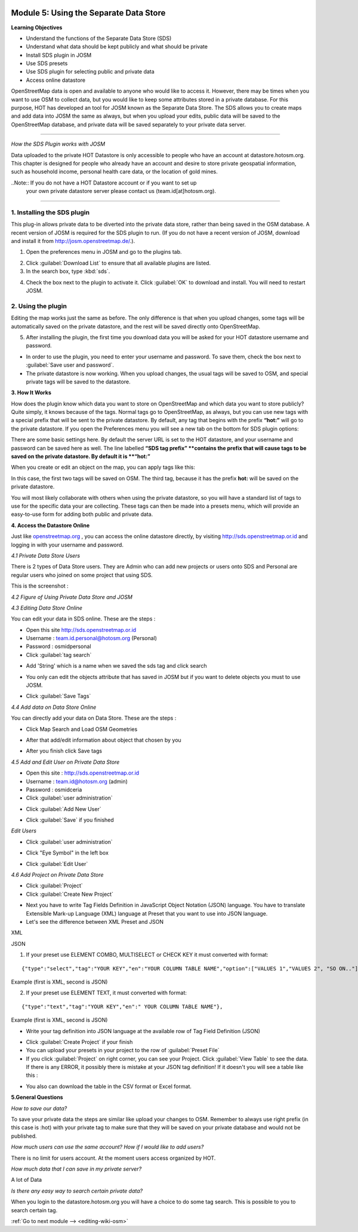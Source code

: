 .. image:: /static/training/intermediate/osm/image6.*

..  _using-private-data-store:

Module 5: Using the Separate Data Store
=======================================

**Learning Objectives**

- Understand the functions of the Separate Data Store (SDS)
- Understand what data should be kept publicly and what should be private
- Install SDS plugin in JOSM
- Use SDS presets
- Use SDS plugin for selecting public and private data
- Access online datastore

OpenStreetMap data is open and available to anyone who would like to access it.
However, there may be times when you want to use OSM to collect data,
but you would like to keep some attributes stored in a private database.
For this purpose, HOT has developed an tool for JOSM known as the
Separate Data Store.
The SDS allows you to create maps and add data into JOSM the same as always,
but when you upload your edits, public data will be saved to the
OpenStreetMap database, and private data will be saved separately to your 
private data server.

.. image:: /static/training/intermediate/osm/image104.*
   :align: center

--------------

*How the SDS Plugin works with JOSM*

Data uploaded to the private HOT Datastore is only accessible to people who
have an account at datastore.hotosm.org.
This chapter is designed for people who already have an account and desire to
store private geospatial information, such as household income,
personal health care data, or the location of gold mines.

..Note:: If you do not have a HOT Datastore account or if you want to set up
         your own private datastore server please contact us
         (team.id[at]hotosm.org).

--------------

1. Installing the SDS plugin
----------------------------

This plug-in allows private data to be diverted into the private data
store, rather than being saved in the OSM database.
A recent version of JOSM is required for the SDS plugin to run.
(If you do not have a recent version of JOSM, download and install it from
http://josm.openstreetmap.de/.).

1. Open the preferences menu in JOSM and go to the plugins tab.

.. image:: /static/training/intermediate/osm/image105.*
   :align: center

2. Click :guilabel:`Download List` to ensure that all available plugins are
   listed.

3. In the search box, type :kbd:`sds`.

.. image:: /static/training/intermediate/osm/image106.*
   :align: center

4. Check the box next to the plugin to activate it. Click :guilabel:`OK`
   to download and install. You will need to restart JOSM.

2. Using the plugin
-------------------

Editing the map works just the same as before.
The only difference is that when you upload changes,
some tags will be automatically saved on the private datastore,
and the rest will be saved directly onto OpenStreetMap.

5. After installing the plugin, the first time you download data you will be
   asked for your HOT datastore username and password.

.. image:: /static/training/intermediate/osm/image108.*
   :align: center

- In order to use the plugin, you need to enter your username and password.
  To save them, check the box next to :guilabel:`Save user and password`.
- The private datastore is now working.
  When you upload changes, the usual tags will be saved to OSM,
  and special private tags will be saved to the datastore.

**3. How It Works**

How does the plugin know which data you want to store on OpenStreetMap and
which data you want to store publicly?
Quite simply, it knows because of the tags.
Normal tags go to OpenStreetMap, as always, but you can use new tags with a
special prefix that will be sent to the private datastore.
By default, any tag that begins with the prefix **“hot:”** will go to the
private datastore.
If you open the Preferences menu you will see a new tab on the bottom for SDS
plugin options:

.. image:: /static/training/intermediate/osm/image109.*
   :align: center

There are some basic settings here.
By default the server URL is set to the HOT datastore, and your username and
password can be saved here as well.
The line labelled **“SDS tag prefix” **contains the prefix that will cause
tags to be saved on the private datastore.
By default it is **“hot:”**

When you create or edit an object on the map, you can apply tags like this:

.. image:: /static/training/intermediate/osm/image110.*
   :align: center

In this case, the first two tags will be saved on OSM.
The third tag, because it has the prefix **hot:** will be saved on the
private datastore.

You will most likely collaborate with others when using the private datastore,
so you will have a standard list of tags to use for the specific data your are
collecting.
These tags can then be made into a presets menu, which will provide an
easy-to-use form for adding both public and private data.

**4. Access the Datastore Online**

Just like `openstreetmap.org <http://openstreetmap.org>`_ , you can access the
online datastore directly, by visiting http://sds.openstreetmap.or.id and
logging in with your username and password.

.. image:: /static/training/intermediate/osm/image111.*
   :align: center

*4.1 Private Data Store Users*

There is 2 types of Data Store users.
They are Admin who can add new projects or users onto SDS and Personal are
regular users who joined on some project that using SDS.

This is the screenshot :

.. image:: /static/training/intermediate/osm/image112.*
   :align: center

*4.2 Figure of Using Private Data Store and JOSM*

.. image:: /static/training/intermediate/osm/image113.*
   :align: center

*4.3 Editing Data Store Online*

You can edit your data in SDS online. These are the steps :

- Open this site http://sds.openstreetmap.or.id
- Username : team.id.personal@hotosm.org   (Personal)
- Password : osmidpersonal
- Click :guilabel:`tag search`

.. image:: /static/training/intermediate/osm/image114.*
   :align: center

- Add 'String' which is a name when we saved the sds tag and click search

.. image:: /static/training/intermediate/osm/image115.*
   :align: center

- You only can edit the objects attribute that has saved in JOSM but if you
  want to delete objects you must to use JOSM.

.. image:: /static/training/intermediate/osm/image116.*
   :align: center

- Click :guilabel:`Save Tags`

*4.4 Add data on Data Store Online*

You can directly add your data on Data Store. These are the steps :

- Click Map Search and Load OSM Geometries

.. image:: /static/training/intermediate/osm/image117.*
   :align: center

.. image:: /static/training/intermediate/osm/image118.*
   :align: center

- After that add/edit information about object that chosen by you

.. image:: /static/training/intermediate/osm/image119.*
   :align: center

- After you finish click Save tags

.. image:: /static/training/intermediate/osm/image120.*
   :align: center

.. image:: /static/training/intermediate/osm/image121.*
   :align: center

*4.5 Add and Edit User on Private Data Store*

- Open this site : http://sds.openstreetmap.or.id
- Username : team.id@hotosm.org  (admin)
- Password : osmidceria
- Click :guilabel:`user administration`

.. image:: /static/training/intermediate/osm/image122.*
   :align: center

- Click :guilabel:`Add New User`

.. image:: /static/training/intermediate/osm/image123.*
   :align: center

.. image:: /static/training/intermediate/osm/image124.*
   :align: center

- Click :guilabel:`Save` if you finished

*Edit Users*

- Click :guilabel:`user administration`

.. image:: /static/training/intermediate/osm/image125.*
   :align: center

- Click "Eye Symbol" in the left box

.. image:: /static/training/intermediate/osm/image126.*

- Click :guilabel:`Edit User`

.. image:: /static/training/intermediate/osm/image127.*
   :align: center

*4.6 Add Project on Private Data Store*

- Click :guilabel:`Project`
- Click :guilabel:`Create New Project`

.. image:: /static/training/intermediate/osm/image128.*
   :align: center

- Next you have to write Tag Fields Definition in JavaScript Object Notation
  (JSON) language.
  You have to translate Extensible Mark-up Language (XML) language at Preset
  that you want to use into JSON language.
- Let's see the difference between XML Preset and JSON

XML

.. image:: /static/training/intermediate/osm/image129.*
   :align: center

JSON

.. image:: /static/training/intermediate/osm/image130.*
   :align: center

1. If your preset use ELEMENT COMBO, MULTISELECT or CHECK KEY it must
   converted with format:

::

 {"type":"select","tag":"YOUR KEY","en":"YOUR COLUMN TABLE NAME","option":["VALUES 1","VALUES 2", "SO ON.."]},

Example (first is XML, second is JSON)

.. image:: /static/training/intermediate/osm/image131.*
   :align: center

2. If your preset use ELEMENT TEXT, it must converted with format:

::

 {"type":"text","tag":"YOUR KEY","en":" YOUR COLUMN TABLE NAME"},

Example (first is XML, second is JSON)

.. image:: /static/training/intermediate/osm/image132.*
   :align: center

- Write your tag definition into JSON language at the available row of Tag
  Field Definition (JSON)

.. image:: /static/training/intermediate/osm/image33.*
   :align: center

- Click :guilabel:`Create Project` if your finish
- You can upload your presets in your project to the row of
  :guilabel:`Preset File`
- If you click :guilabel:`Project` on right corner, you can see your Project.
  Click :guilabel:`View Table` to see the data.
  If there is any ERROR, it possibly there is mistake at your JSON tag
  definition!
  If it doesn't you will see a table like this :

.. image:: /static/training/intermediate/osm/image134.*
   :align: center

- You also can download the table in the CSV format or Excel format.

**5.General Questions**

*How to save our data?*

To save your private data the steps are similar like upload your changes to
OSM.
Remember to always use right prefix (in this case is :hot) with your private
tag to make sure that they will be saved on your private database and would
not be published.

*How much users can use the same account? How if I would like to add users?*

There is no limit for users account. At the moment users access organized by
HOT.

*How much data that I can save in my private server?*

A lot of Data

*Is there any easy way to search certain private data?*

When you login to the datastore.hotosm.org you will have a choice to do some
tag search.
This is possible to you to search certain tag.


:ref:`Go to next module --> <editing-wiki-osm>`